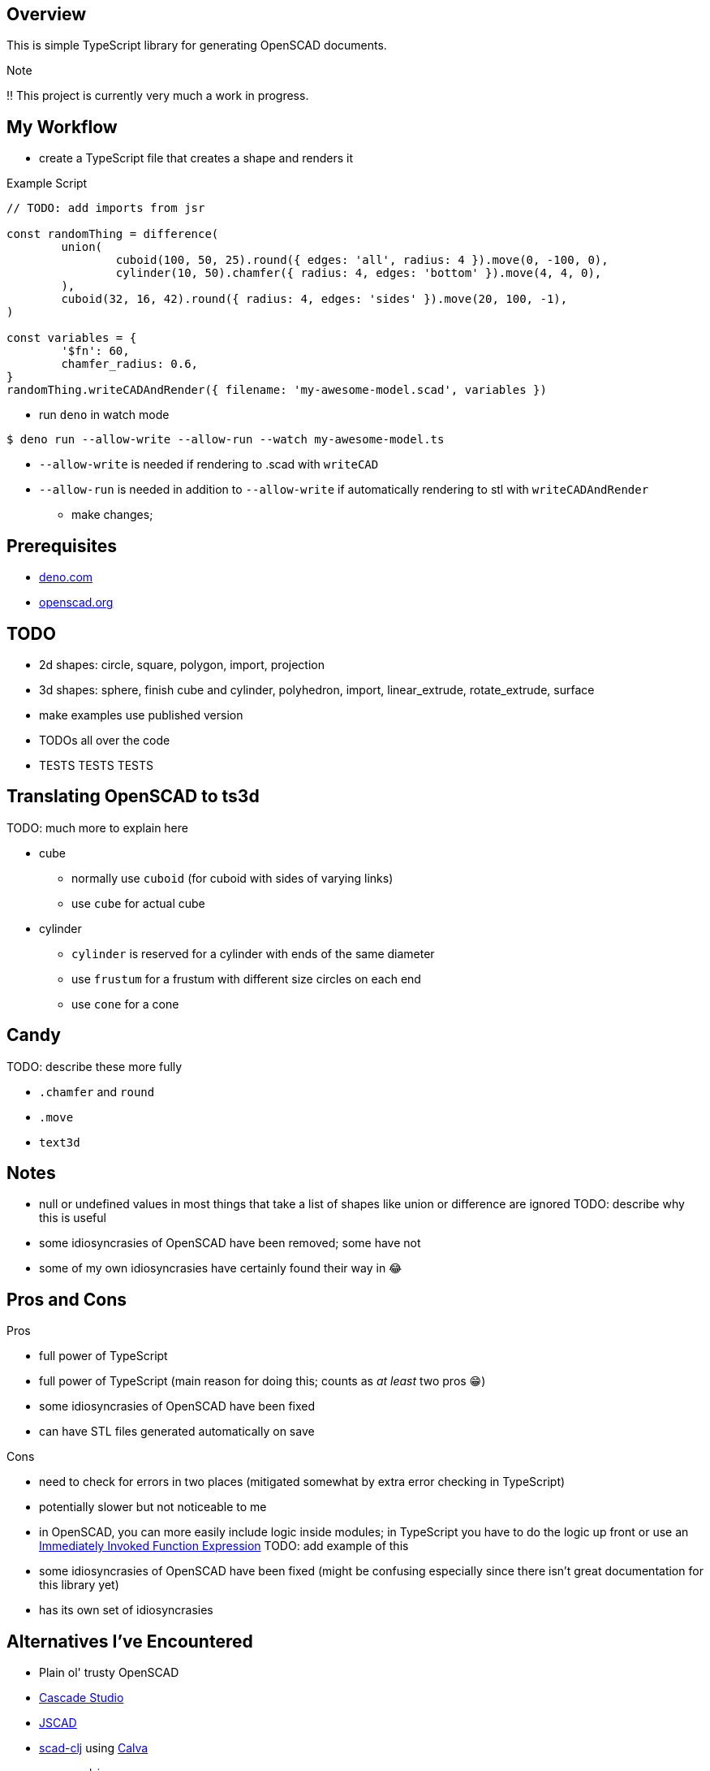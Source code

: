 :hide-uri-scheme:
:source-highlighter: highlight.js

== Overview

This is simple TypeScript library for generating OpenSCAD documents.

.Note
****
‼ This project is currently very much a work in progress.
****

== My Workflow

* create a TypeScript file that creates a shape and renders it

.Example Script
[source,typescript]
----
// TODO: add imports from jsr

const randomThing = difference(
	union(
		cuboid(100, 50, 25).round({ edges: 'all', radius: 4 }).move(0, -100, 0),
		cylinder(10, 50).chamfer({ radius: 4, edges: 'bottom' }).move(4, 4, 0),
	),
	cuboid(32, 16, 42).round({ radius: 4, edges: 'sides' }).move(20, 100, -1),
)

const variables = {
	'$fn': 60,
	chamfer_radius: 0.6,
}
randomThing.writeCADAndRender({ filename: 'my-awesome-model.scad', variables })
----

* run `deno` in watch mode

[source,shell]
----
$ deno run --allow-write --allow-run --watch my-awesome-model.ts
----

** `--allow-write` is needed if rendering to .scad with `writeCAD`
** `--allow-run` is needed in addition to `--allow-write` if automatically rendering to stl with
   `writeCADAndRender`

* make changes;

== Prerequisites

* https://deno.com
* https://openscad.org

== TODO

* 2d shapes: circle, square, polygon, import, projection
* 3d shapes: sphere, finish cube and cylinder, polyhedron, import, linear_extrude, rotate_extrude,
  surface
* make examples use published version
* TODOs all over the code
* TESTS TESTS TESTS

== Translating OpenSCAD to ts3d

TODO: much more to explain here

* cube
	** normally use `cuboid` (for cuboid with sides of varying links)
    ** use `cube` for actual cube
* cylinder
    ** `cylinder` is reserved for a cylinder with ends of the same diameter
	** use `frustum` for a frustum with different size circles on each end
	** use `cone` for a cone

== Candy

TODO: describe these more fully

* `.chamfer` and `round`
* `.move`
* `text3d`

== Notes

* null or undefined values in most things that take a list of shapes like union or difference
    are ignored TODO: describe why this is useful
* some idiosyncrasies of OpenSCAD have been removed; some have not
* some of my own idiosyncrasies have certainly found their way in 😂

== Pros and Cons

Pros

* full power of TypeScript
* full power of TypeScript (main reason for doing this; counts as _at least_ two pros 😁)
* some idiosyncrasies of OpenSCAD have been fixed
* can have STL files generated automatically on save

Cons

* need to check for errors in two places (mitigated somewhat by extra error checking in TypeScript)
* potentially slower but not noticeable to me
* in OpenSCAD, you can more easily include logic inside modules; in TypeScript you have
    to do the logic up front or use an https://developer.mozilla.org/en-US/docs/Glossary/IIFE[
		Immediately Invoked Function Expression] TODO: add example of this
* some idiosyncrasies of OpenSCAD have been fixed (might be confusing especially since there isn't
  great documentation for this library yet)
* has its own set of idiosyncrasies

== Alternatives I've Encountered

* Plain ol' trusty OpenSCAD
* https://github.com/zalo/CascadeStudio[Cascade Studio]
* https://github.com/jscad/OpenJSCAD.org[JSCAD]
* https://github.com/farrellm/scad-clj[scad-clj] using https://github.com/PEZ/scad-clj-workflow[Calva]
* https://github.com/steeringwaves/openscad-js[openscad-js]
* https://github.com/amatiasq/scad-ts[scad-ts] / https://github.com/20lives/scad-js[scad-js]
